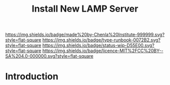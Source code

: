 #   -*- mode: org; fill-column: 60 -*-

#+TITLE: Install New LAMP Server
#+STARTUP: showall
#+TOC: headlines 4
#+PROPERTY: filename
:PROPERTIES:
:CUSTOM_ID: 
:Name:      /home/deerpig/proj/deerpig/deerpig-install/rb-lamp-server.org
:Created:   2017-09-06T12:04@Prek Leap (11.642600N-104.919210W)
:ID:        6b31c842-f952-4536-a3d3-398b7f6b93b8
:VER:       557946357.533612152
:GEO:       48P-491193-1287029-15
:BXID:      proj:WKE2-7607
:Type:      runbook
:Status:    wip
:Licence:   MIT/CC BY-SA 4.0
:END:

[[https://img.shields.io/badge/made%20by-Chenla%20Institute-999999.svg?style=flat-square]] 
[[https://img.shields.io/badge/type-runbook-0072B2.svg?style=flat-square]]
[[https://img.shields.io/badge/status-wip-D55E00.svg?style=flat-square]]
[[https://img.shields.io/badge/licence-MIT%2FCC%20BY--SA%204.0-000000.svg?style=flat-square]]


* Introduction

